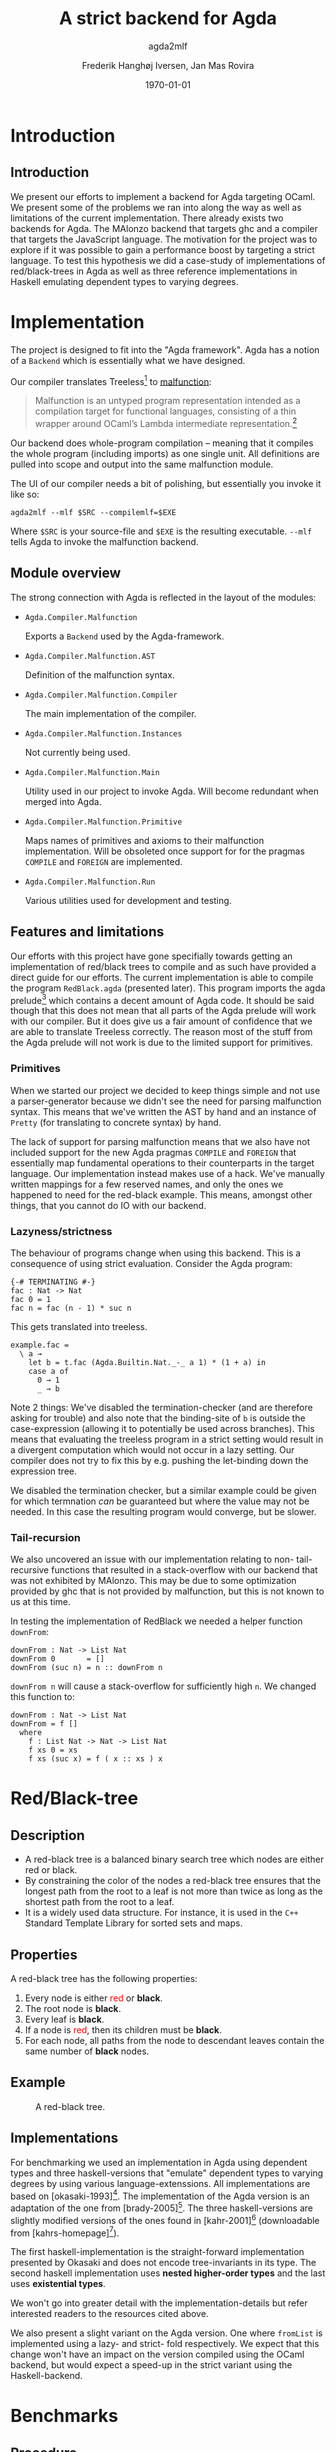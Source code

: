 #+LATEX_HEADER: \usepackage[x11names]{xcolor}
#+LATEX_HEADER: \hypersetup{colorlinks=true,urlcolor=black,linkcolor=black}
#+LATEX_HEADER: \usepackage[margin=3cm]{geometry}
#+LATEX_HEADER: \usepackage[document]{ragged2e}
#+TITLE: A strict backend for Agda
#+SUBTITLE: agda2mlf
#+AUTHOR: Frederik Hanghøj Iversen, Jan Mas Rovira
#+OPTIONS: H:3
#+DATE: \today

* Introduction
  # Describe design-considerations and challenges and limitations (backlog)
** Introduction
   We present our efforts to implement a backend for Agda targeting OCaml. We
   present some of the problems we ran into along the way as well as limitations
   of the current implementation. There already exists two backends for Agda.
   The MAlonzo backend that targets ghc and a compiler that targets the
   JavaScript language. The motivation for the project was to explore if it was
   possible to gain a performance boost by targeting a strict language. To test
   this hypothesis we did a case-study of implementations of red/black-trees in
   Agda as well as three reference implementations in Haskell emulating
   dependent types to varying degrees.
* Implementation
  The project is designed to fit into the "Agda framework". Agda has a notion of
  a =Backend= which is essentially what we have designed.

  Our compiler translates Treeless[fn::Treeless is an intermediate representation of Agda.] to [[https://github.com/stedolan/malfunction][malfunction]]:

  #+BEGIN_QUOTE
  Malfunction is an untyped program representation intended as a compilation
  target for functional languages, consisting of a thin wrapper around OCaml’s
  Lambda intermediate representation.[fn:dolan-2016]
  #+END_QUOTE

  Our backend does whole-program compilation -- meaning that it compiles the
  whole program (including imports) as one single unit. All definitions are
  pulled into scope and output into the same malfunction module.

  The UI of our compiler needs a bit of polishing, but essentially you invoke it
  like so:

  #+BEGIN_EXAMPLE
  agda2mlf --mlf $SRC --compilemlf=$EXE
  #+END_EXAMPLE

  Where =$SRC= is your source-file and =$EXE= is the resulting executable.
  =--mlf= tells Agda to invoke the malfunction backend.

[fn:dolan-2016] Dolan, Stephen; "Malfunction Programming" 2016.

  # Describe design-considerations and challenges and limitations (backlog)
** Module overview

   The strong connection with Agda is reflected in the layout of the modules:

  * =Agda.Compiler.Malfunction=

    Exports a =Backend= used by the Agda-framework.

  * =Agda.Compiler.Malfunction.AST=

    Definition of the malfunction syntax.

  * =Agda.Compiler.Malfunction.Compiler=

    The main implementation of the compiler.

  * =Agda.Compiler.Malfunction.Instances=

    Not currently being used.

  * =Agda.Compiler.Malfunction.Main=

    Utility used in our project to invoke Agda. Will become redundant when merged into Agda.

  * =Agda.Compiler.Malfunction.Primitive=

    Maps names of primitives and axioms to their malfunction implementation.
    Will be obsoleted once support for for the pragmas =COMPILE= and =FOREIGN=
    are implemented.

  * =Agda.Compiler.Malfunction.Run=

    Various utilities used for development and testing.

** Features and limitations
   Our efforts with this project have gone specifially towards getting an
   implementation of red/black trees to compile and as such have provided a
   direct guide for our efforts. The current implementation is able to compile
   the program =RedBlack.agda= (presented later). This program imports the agda
   prelude[fn::https://github.com/UlfNorell/agda-prelude] which contains a decent amount of Agda code. It should be said
   though that this does not mean that all parts of the Agda prelude will work
   with our compiler. But it does give us a fair amount of
   confidence that we are able to translate Treeless correctly. The reason most
   of the stuff from the Agda prelude will not work is due to the limited
   support for primitives.

*** Primitives
   When we started our project we decided to keep things simple and not use a
   parser-generator because we didn't see the need for parsing malfunction
   syntax. This means that we've written the AST by hand and an instance of
   =Pretty= (for translating to concrete syntax) by hand.

   The lack of support for parsing malfunction means that we also have not
   included support for the new Agda pragmas =COMPILE= and =FOREIGN= that
   essentially map fundamental operations to their counterparts in the target
   language. Our implementation instead makes use of a hack. We've manually
   written mappings for a few reserved names, and only the ones we happened to
   need for the red-black example. This means, amongst other things, that you
   cannot do IO with our backend.

*** Lazyness/strictness
    The behaviour of programs change when using this backend. This is a
    consequence of using strict evaluation. Consider the Agda program:

    #+BEGIN_EXAMPLE
    {-# TERMINATING #-}
    fac : Nat -> Nat
    fac 0 = 1
    fac n = fac (n - 1) * suc n
    #+END_EXAMPLE

    This gets translated into treeless.

    #+BEGIN_EXAMPLE
    example.fac =
      \ a →
        let b = t.fac (Agda.Builtin.Nat._-_ a 1) * (1 + a) in
        case a of
          0 → 1
          _ → b
    #+END_EXAMPLE

    Note 2 things: We've disabled the termination-checker (and are therefore
    asking for trouble) and also note that the binding-site of =b= is outside
    the case-expression (allowing it to potentially be used across branches).
    This means that evaluating the treeless program in a strict setting would result in
    a divergent computation which would not occur in a lazy setting. Our
    compiler does not try to fix this by e.g. pushing the let-binding down the
    expression tree.

    We disabled the termination checker, but a similar example could be given
    for which termnation /can/ be guaranteed but where the value may not be
    needed. In this case the resulting program would converge, but be slower.
    # TODO: add converving example
*** Tail-recursion
    We also uncovered an issue with our implementation relating to non-
    tail-recursive functions that resulted in a stack-overflow with our backend
    that was not exhibited by MAlonzo. This may be due to some optimization
    provided by ghc that is not provided by malfunction, but this is not known
    to us at this time.

    In testing the implementation of RedBlack we needed a helper function =downFrom=:

    #+BEGIN_EXAMPLE
    downFrom : Nat -> List Nat
    downFrom 0       = []
    downFrom (suc n) = n :: downFrom n
    #+END_EXAMPLE

    =downFrom n= will cause a stack-overflow for sufficiently high =n=. We
    changed this function to:

    #+BEGIN_EXAMPLE
    downFrom : Nat -> List Nat
    downFrom = f []
      where
        f : List Nat -> Nat -> List Nat
        f xs 0 = xs
        f xs (suc x) = f ( x :: xs ) x
    #+END_EXAMPLE

* Red/Black-tree
** Description
   * A red-black tree is a balanced binary search tree which nodes are either red
     or black.
   * By constraining the color of the nodes a red-black tree ensures
     that the longest path from the root to a leaf is not more than twice as long
     as the shortest path from the root to a leaf.
   * It is a widely used data structure. For instance, it is used in the =C++=
     Standard Template Library for sorted sets and maps.
** Properties
    A red-black tree has the following properties:
    1. Every node is either \textcolor{red}{red} or \textbf{black}.
    2. The root node is \textbf{black}.
    3. Every leaf is \textbf{black}.
    4. If a node is \textcolor{red}{red}, then its children must be \textbf{black}.
    5. For each node, all paths from the node to descendant leaves contain the
       same number of \textbf{black} nodes.
** Example
    #+ATTR_LATEX: :width \textwidth :float
    #+CAPTION: A red-black tree.
    #+NAME:   fig:redblack
    [[./img/redblack.png]]

** Implementations
   For benchmarking we used an implementation in Agda using dependent types and
   three haskell-versions that "emulate" dependent types to varying degrees by
   using various language-extenssions. All implementations are based on
   [okasaki-1993][fn:okasaki-1993]. The implementation of the Agda version is an
   adaptation of the one from [brady-2005][fn:brady-2005]. The three haskell-versions are
   slightly modified versions of the ones found in [kahr-2001][fn:kahr-2001] (downloadable
   from [kahrs-homepage][fn:kahrs-homepage]).

   The first haskell-implementation is the straight-forward implementation
   presented by Okasaki and does not encode tree-invariants in its type. The
   second haskell implementation uses *nested higher-order types* and the last
   uses *existential types*.

   We won't go into greater detail with the implementation-details but refer
   interested readers to the resources cited above.

   We also present a slight variant on the Agda version. One where =fromList= is
   implemented using a lazy- and strict- fold respectively. We expect that this
   change won't have an impact on the version compiled using the OCaml backend,
   but would expect a speed-up in the strict variant using the Haskell-backend.

[fn:okasaki-1993]   Okasaki, Chris; "Red-Black Trees in a Functional Setting", 1993

[fn:brady-2005]     Brady, Edwin C.; "Practical Implementation of a Dependently
                    Typed Functional Programming Language", 2005

[fn:kahr-2001]      Kahrs, Stefan Michael; "Red-black trees with types", 2001

[fn:kahrs-homepage] https://www.cs.kent.ac.uk/people/staff/smk/redblack/rb.html
                    Downloaded: 2017-03-21 10:23

* Benchmarks
** Procedure
   We performed two benchmarks. The first benchmarks is the sum of a list. The
   second is sorting a list using a red-black tree and then summing it.

   For the red-black tree benchmark we have the following variants:
  * An Agda implementation compiled to Haskell using MAlonzo and to Malfunction
    using our backend.
  * A Haskell implementation.
  * A Haskell implementation using nested higher-order types
  * A Haskell implementation using existential types

  We also varied; 1) the length of the list and 2) the sortedness of the lists
  (sorted, reversed sorted, randomized). For the randomized lists we used the
  Blum Blum Shub pseudo-random number generation algorithm to generate
  (pseudo-)randomized lists. The advantage of using this approach is the the
  results are deterministic, and therefore reproducible, and it is fairly easy
  to compute.

  We used the C Preprocessor to handle these different variants. So the programs
  do not do any input. All tests procede by sorting a list using
  =toList . fromList=, so converting to and from a red/black tree and then summing the
  resulting list. Profiling output from the Haskell-implementations show us that
  the largest cost-center (around 95%) is the generation of the tree. We do not
  have access to similar resources for the Agda implementations but we don't
  expect that the picture should be any different here.

** Results
*** Summing sorted lists
    [[./img/sum_sorted.pdf]]

    Generation of sorted lists:
    #+BEGIN_SRC haskell
      -- Non-tail recursive
      fromTo, fromTo' :: Int -> [Int]
        fromTo n = f n
          where
            f 0 = []
            f x = n - x + 1 : f (x - 1)

        -- Tail recursive
        fromTo' = f []
          where
            f xs 0 = xs
            f !xs x = f (x : xs) (x - 1)
    #+END_SRC
    We see that non-tail recursive Haskell version is greatly optimized and it
    uses constant memory, consequently, is a lot faster than all the other
    versions. Both MAlonzo versions and the tail recursive Haskell version have
    very similar performance characteristics. The Malfunction version is faster
    than the MAlonzo version. The Malfunction version is better that the MAlonzo
    backend but not as fast as the best non-tail recursive Haskell version.

    We also did a benchmark with reversed lists, the results look similar.

*** Tree-sorting and summing random lists
    #+CAPTION: Treesorting and summing a random list.
    #+ATTR_LATEX: :float
    [[./img/treesort_rand_all.pdf]]

     #+BEGIN_SRC haskell
     fromList, fromList' :: Ord a => [a] -> Tree a
     fromList = foldr insert empty
     fromList' = foldl' (flip insert) empty
     #+END_SRC
     #+BEGIN_EXAMPLE
                      inherited
   COST CENTRE        %time  %alloc
     ...
    fromList          94.9   91.0
     insert           91.6   80.9
     ...
     #+END_EXAMPLE

    We can see that the strict- and lazy Malfunction-versions have a very similar
    performance[fn::In fact, we know that they compile to the same program.
    This is discussed further down.], and we can further see that they perform
    similarly to the MAlonzo version.

    Quite surprisingly the Haskell versions all perform worse than the Agda
    implementations. We suspect this may be an issue with how the red/black
    algorithm was implemented.


    #+CAPTION: Treesorting and summing a long sorted list.
    #+ATTR_LATEX: :float
    [[./img/treesort_sorted_best.pdf]]
    In this benchmark the Malfunction backend performs about twice as fast as the MAlonzo backend.

    #+CAPTION: Treesorting and summing a long random list.
    #+ATTR_LATEX: :float
    [[./img/treesort_rand_best.pdf]]
    We also see that the Malfunction backend performs about ten times faster than the MAlonzo
    backend.
* Discussion
  # TODO: clarify
  The difference in implementation of the lazy- and strict-versions of the
  red/black-algorithm in Agda boil down to how =fromList= is implemented:

  #+BEGIN_EXAMPLE
  fromList = foldl! (flip insert) (mkT leaf)
  #+END_EXAMPLE

  #+BEGIN_EXAMPLE
  fromList = foldl  (flip insert) empty
  fromList = foldr insert empty
  #+END_EXAMPLE

  So in this example writing a more strict and better performing immplementation
  using the Haskell backend requires a trivial change. Of course identifying
  where to use and where not to use strictness in a lazy setting may not be as
  easy as in this case.

  Compiling to a language with strict call-semantics means that "adding
  strictness" should have close to no impact on the resulting program, and
  indeed we implemented =seq= like so:

  #+BEGIN_EXAMPLE
  seq _ a = a
  #+END_EXAMPLE

  Strictness forced us to reformulate parts of the program to avoid a
  stack-overflow when constructing the red-black tree. Similarly we explicitly
  added a strict fold to gain a performance boost when using the MAlonzo
  backend. This highlights that there are different things to be aware of
  depending on which call-semantics you are writing a program for. We also
  conclude that the example illustrates the benefit of using strict evaluation
  but also that it may be easy to achieve similar effects using the MAlonzo
  backend.

  As we've already mentioned our compiler suffers from some limitations due to
  lack of support for mapping primitives to the host-languages. This means that
  there are features that we've not been able to compare but at least in the
  case of the red/black-algorithm we've shown that compiling using the
  Malfunction backend generates roughly twice as fast a program than using the
  MAlonzo backend.
  # TODO: revise 'twice as fast' claim

* Perspectives
  # What further work could be done?
  Further effort should be put into figuring out why the Haskell implementations
  are running so slowly. Comparing the results with Haskell reference
  implementations is problematic because they are entirely different programs.
  And it is very surprising that an implementation of a program that compiles to
  Haskell is able to outperform a program written directly in Haskell.

  Further work should be put into figuring out why we get a stack-overflow when
  using =foldr=.

  To be able to more confidently compare the efficiency of the executables
  produced by our compiler benchmark of more algorithms would be useful.

  It would be desirable to have support for =COMPILE= and =FOREGIN= pragma.

  The compiler should ideally be merged into the Agda codebase.

  Adding optimizations to the compiler would also be beneficial.

* Conclusion
  We have presented our work with implementing a new backend for the Agda
  compiler targeting Malfunction a backend for the OCaml programming language.
  We've discussed some of the limitations of this implementation. We've
  successfully used it to compile an implementation of the red/black
  tree-sorting algorithm. We then performed benchmarks using this Agda
  implementation as well as three reference Haskell implementations. These
  benchmarks showed that our backend outperforms the other configurations for
  sorting randomized lists and ties with the MAlonzo backend for sorting already
  sorted lists. We also pointed out the fact that our comparison with the
  Haskell reference implementations is problematic since it is an entirely
  different implementation.

